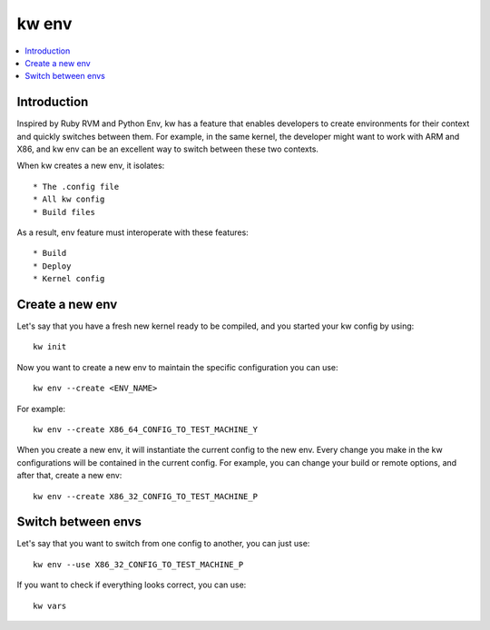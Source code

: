 ==========
  kw env
==========
.. _kw-env:

.. contents::
   :depth: 1
   :local:
   :backlinks: none

.. highlight:: console

Introduction
------------

Inspired by Ruby RVM and Python Env, kw has a feature that enables developers
to create environments for their context and quickly switches between them. For
example, in the same kernel, the developer might want to work with ARM and X86,
and kw env can be an excellent way to switch between these two contexts.

When kw creates a new env, it isolates::

 * The .config file
 * All kw config
 * Build files

As a result, env feature must interoperate with these features::

 * Build
 * Deploy
 * Kernel config

Create a new env
----------------

Let's say that you have a fresh new kernel ready to be compiled, and you
started your kw config by using::

  kw init

Now you want to create a new env to maintain the specific configuration you can
use::

  kw env --create <ENV_NAME>

For example::

 kw env --create X86_64_CONFIG_TO_TEST_MACHINE_Y

When you create a new env, it will instantiate the current config to the new
env. Every change you make in the kw configurations will be contained in the
current config. For example, you can change your build or remote options, and
after that, create a new env::

 kw env --create X86_32_CONFIG_TO_TEST_MACHINE_P

Switch between envs
-------------------

Let's say that you want to switch from one config to another, you can just use::

 kw env --use X86_32_CONFIG_TO_TEST_MACHINE_P

If you want to check if everything looks correct, you can use::

 kw vars
